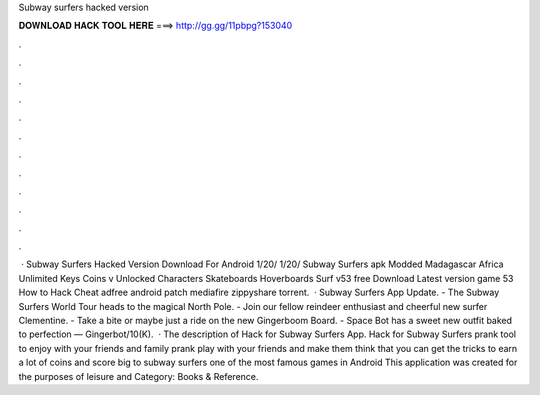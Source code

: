 Subway surfers hacked version

𝐃𝐎𝐖𝐍𝐋𝐎𝐀𝐃 𝐇𝐀𝐂𝐊 𝐓𝐎𝐎𝐋 𝐇𝐄𝐑𝐄 ===> http://gg.gg/11pbpg?153040

.

.

.

.

.

.

.

.

.

.

.

.

 · Subway Surfers Hacked Version Download For Android 1/20/ 1/20/ Subway Surfers apk Modded Madagascar Africa Unlimited Keys Coins v Unlocked Characters Skateboards Hoverboards Surf v53 free Download Latest version game 53 How to Hack Cheat adfree android patch mediafire zippyshare torrent.  · Subway Surfers App Update. - The Subway Surfers World Tour heads to the magical North Pole. - Join our fellow reindeer enthusiast and cheerful new surfer Clementine. - Take a bite or maybe just a ride on the new Gingerboom Board. - Space Bot has a sweet new outfit baked to perfection — Gingerbot/10(K).  · The description of Hack for Subway Surfers App. Hack for Subway Surfers prank tool to enjoy with your friends and family prank play with your friends and make them think that you can get the tricks to earn a lot of coins and score big to subway surfers one of the most famous games in Android This application was created for the purposes of leisure and Category: Books & Reference.